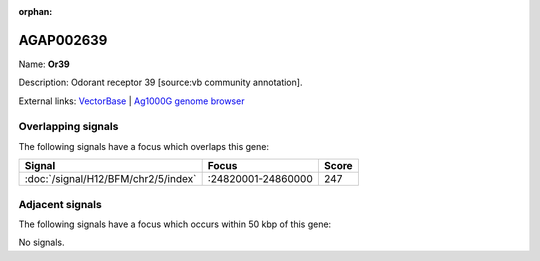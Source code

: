 :orphan:

AGAP002639
=============



Name: **Or39**

Description: Odorant receptor 39 [source:vb community annotation].

External links:
`VectorBase <https://www.vectorbase.org/Anopheles_gambiae/Gene/Summary?g=AGAP002639>`_ |
`Ag1000G genome browser <https://www.malariagen.net/apps/ag1000g/phase1-AR3/index.html?genome_region=2R:24850239-24851846#genomebrowser>`_

Overlapping signals
-------------------

The following signals have a focus which overlaps this gene:



.. cssclass:: table-hover
.. csv-table::
    :widths: auto
    :header: Signal,Focus,Score

    :doc:`/signal/H12/BFM/chr2/5/index`,":24820001-24860000",247
    



Adjacent signals
----------------

The following signals have a focus which occurs within 50 kbp of this gene:



No signals.


